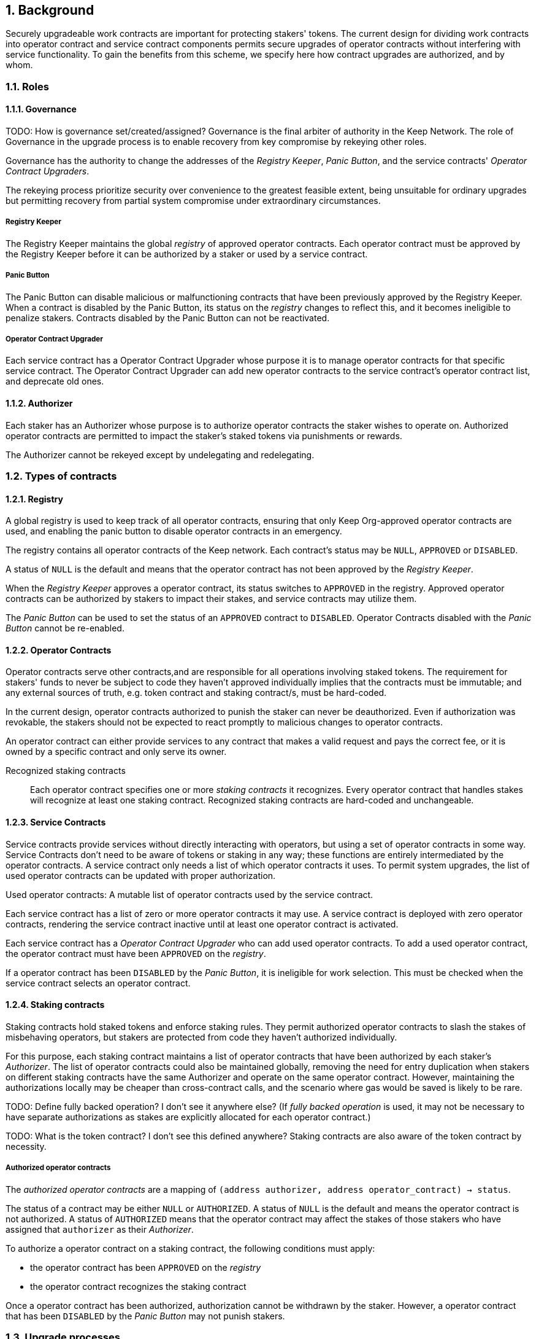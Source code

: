 :icons: font
:numbered:
toc::[]

== Background

Securely upgradeable work contracts are important for protecting stakers' tokens. The current design for dividing work contracts into operator contract and service contract components permits secure upgrades of operator contracts without interfering with service functionality. To gain the benefits from this scheme, we specify here how contract upgrades are authorized, and by whom.

=== Roles
==== Governance
TODO: How is governance set/created/assigned?
Governance is the final arbiter of authority in the Keep Network. The role of Governance in the upgrade process is to enable recovery from key compromise by rekeying other roles.

Governance has the authority to change the addresses of the _Registry Keeper_, _Panic Button_, and the service contracts' _Operator Contract Upgraders_.

The rekeying process prioritize security over convenience to the greatest feasible extent, being unsuitable for ordinary upgrades but permitting recovery from partial system compromise under extraordinary circumstances.

===== Registry Keeper

The Registry Keeper maintains the global _registry_ of approved operator contracts. Each operator contract must be approved by the Registry Keeper before it can be authorized by a staker or used by a service contract.

===== Panic Button

The Panic Button can disable malicious or malfunctioning contracts that have been previously approved by the Registry Keeper. When a contract is disabled by the Panic Button, its status on the _registry_ changes to reflect this, and it becomes ineligible to penalize stakers. Contracts disabled by the Panic Button can not be reactivated.

===== Operator Contract Upgrader

Each service contract has a Operator Contract Upgrader whose purpose it is to manage operator contracts for that specific service contract. The Operator Contract Upgrader can add new operator contracts to the service contract's operator contract list, and deprecate old ones.

==== Authorizer

Each staker has an Authorizer whose purpose is to authorize operator contracts the staker wishes to operate on. Authorized operator contracts are permitted to impact the staker's staked tokens via punishments or rewards.

The Authorizer cannot be rekeyed except by undelegating and redelegating.

=== Types of contracts

==== Registry

A global registry is used to keep track of all operator contracts, ensuring that only Keep Org-approved operator contracts are used, and enabling the panic button to disable operator contracts in an emergency.

The registry contains all operator contracts of the Keep network. Each contract's status may be `NULL`, `APPROVED` or `DISABLED`.

A status of `NULL` is the default and means that the operator contract has not been approved by the _Registry Keeper_.

When the _Registry Keeper_ approves a operator contract, its status switches to `APPROVED` in the registry. Approved operator contracts can be authorized by stakers to impact their stakes, and service contracts may utilize them.

The _Panic Button_ can be used to set the status of an `APPROVED` contract to `DISABLED`. Operator Contracts disabled with the _Panic Button_ cannot be re-enabled.

==== Operator Contracts

Operator contracts serve other contracts,and are responsible for all operations involving staked tokens. The requirement for stakers' funds to never be subject to code they haven't approved individually implies that the contracts must be immutable; and any external sources of truth, e.g. token contract and staking contract/s, must be hard-coded.

In the current design, operator contracts authorized to punish the staker can never be deauthorized. Even if authorization was revokable, the stakers should not be expected to react promptly to malicious changes to operator contracts.

An operator contract can either provide services to any contract that makes a valid request and pays the correct fee, or it is owned by a specific contract and only serve its owner.

Recognized staking contracts::
Each operator contract specifies one or more _staking contracts_ it recognizes. Every operator contract that handles stakes will recognize at least one staking contract. Recognized staking contracts are hard-coded and unchangeable.

==== Service Contracts

Service contracts provide services without directly interacting with operators, but using a set of operator contracts in some way. Service Contracts don't need to be aware of tokens or staking in any way; these functions are entirely intermediated by the operator contracts. A service contract only needs a list of which operator contracts it uses. To permit system upgrades, the list of used operator contracts can be updated with proper authorization.

Used operator contracts: A mutable list of operator contracts used by the service contract.

Each service contract has a list of zero or more operator contracts it may use. A service contract is deployed with zero operator contracts, rendering the service contract inactive until at least one operator contract is activated.

Each service contract has a _Operator Contract Upgrader_ who can add used operator contracts. To add a used operator contract, the operator contract must have been `APPROVED` on the _registry_.

If a operator contract has been `DISABLED` by the _Panic Button_, it is ineligible for work selection. This must be checked when the service contract selects an operator contract.

==== Staking contracts

Staking contracts hold staked tokens and enforce staking rules. They permit authorized operator contracts to slash the stakes of misbehaving operators, but stakers are protected from code they haven't authorized individually.

For this purpose, each staking contract maintains a list of operator contracts that have been authorized by each staker's _Authorizer_. The list of operator contracts could also be maintained globally, removing the need for entry duplication when stakers on different staking contracts have the same Authorizer and operate on the same operator contract. However, maintaining the authorizations locally may be cheaper than cross-contract calls, and the scenario where gas would be saved is likely to be rare.

TODO: Define fully backed operation? I don't see it anywhere else?
(If _fully backed operation_ is used, it may not be necessary to have separate authorizations as stakes are explicitly allocated for each operator contract.)

TODO: What is the token contract? I don't see this defined anywhere?
Staking contracts are also aware of the token contract by necessity.

===== Authorized operator contracts

The _authorized operator contracts_ are a mapping of `(address authorizer, address operator_contract) -> status`.

The status of a contract may be either `NULL` or `AUTHORIZED`. A status of `NULL` is the default and means the operator contract is not authorized. A status of `AUTHORIZED` means that the operator contract may affect the stakes of those stakers who have assigned that `authorizer` as their _Authorizer_.

To authorize a operator contract on a staking contract, the following conditions must apply:

- the operator contract has been `APPROVED` on the _registry_
- the operator contract recognizes the staking contract

Once a operator contract has been authorized, authorization cannot be withdrawn by the staker. However, a operator contract that has been `DISABLED` by the _Panic Button_ may not punish stakers.

=== Upgrade processes

==== Operator Contract upgrade

TODO: Who does this?
. Deploy the new operator contract
. Approve the operator contract on the registry
. Wait for stakers to authorize the operator contract
. Activate the operator contract on the relevant service contract/s

==== New service contract

TODO: Who does this?
. Deploy the new service contract
. Deploy a new operator contract serving the new service contract
  . Approve the operator contract on the registry
  . Wait for stakers to authorize the operator contract
 . Activate the operator contract on the service contract

==== Staking contract upgrade

TODO: Who does this?
. Deploy the new staking contract
. Deploy new operator contracts recognizing the new staking contract
 . Approve the operator contracts on the registry
 . Wait for stakers to migrate to the new staking contract
 . Wait for stakers to authorize the new operator contracts
. Activate the operator contracts on the service contracts

==== Token upgrade

The upgrade process makes it possible to even hard-fork the token
without disrupting service contract user experience:

TODO: Who does this?
. Deploy the new token contract
. Deploy a migration contract
that lets holders convert old tokens to new tokens
. Deploy a new staking contract for the new tokens
  . Deploy new operator contracts recognizing the new token and staking contract
    . Approve the operator contracts on the registry
. Wait for stakers to convert their tokens,
stake on the new contract
and authorize the new operator contracts
. Activate the operator contracts on the service contracts

=== Impact of compromise

==== Individual keys

===== Registry Keeper

TODO: Need to explain this better? Not sure I follow
A compromised Registry Keeper can approve arbitrary operator contracts. Because using those operator contracts for a service contract requires the service contract's Operator Contract Upgrader as well, the impact is limited to stakers being able to instantly unstake by authorizing a malicious operator contract which slashes their stakes and sends the tokens to an address controlled by the staker.

===== Panic Button

A compromised Panic Button can disable all operator contracts and halt all network services. Recovery is impossible until Governance has rekeyed the Panic Button.

This is inevitable due to the functionality of the Panic Button, but the impact could be mitigated by setting a cap on how many times the Panic Button can be invoked within a particular timeframe. However, such a cap would be overwhelmed by a mass approval of malicious contracts by the other roles.

===== Operator Contract Upgrader

A compromised Operator Contract Upgrader can activate arbitrary operator contracts within the strict constraints of the upgrade process. Without compromise of the Registry Keeper to approve new malicious operator contracts, it is unlikely that a compromised Operator Contract Upgrader alone would have significant impact on the network.

===== Authorizer

If only the Authorizer of some staker is compromised, the attacker can authorize operator contracts that have been approved by the Registry Keeper, and that recognize the contract that staker stakes on.

This has a very limited negative impact unless the Registry Keeper has approved
a faulty or malicious operator contract.

==== Key combinations

===== Registry Keeper + Operator Contract Upgrader

If a malicious operator contract can get globally approved, the impacted service contract can be completely subverted by deprecating all other operator contracts and returning malicious values. While already existing operations should finish normally, the service contract can be rendered effectively useless for new requests.

===== Registry Keeper + Authorizer

TODO: Is there anything to prevent this from happening? Can this be mitigated?
Approving and authorizing a malicious operator contract permits theft of staked funds.

=== Limitations

Each operator contract upgrade requires participation from both the _Registry Keeper_ and the _Operator Contract Upgrader_. This increases the exposure of these keys, leading to a higher risk of simultaneous compromise.

== Future Work

Service contracts could have upgradeable components for performing various sub-tasks.
These components could be upgraded with a process similar to that of operator contracts except without staker involvement.

=== Keeps, factories and vendors

==== Operator contracts

===== Keep factories

Keep factories are operator contracts that create keeps for customer applications. Like all operator contracts, each Keep factory recognizes one or more staking contracts for the purpose of determining operators' eligibility to join keeps. Each keep factory implements one or more keep interfaces. The factory records its interfaces and the addresses of the corresponding keep vendors.

===== Keeps

Keeps are operator contracts created by keep factories. When a contract requests a keep from a factory, the factory creates a new contract owned by the customer contract, the keep, and hands it off to the customer contract.

Keeps aren't individually authorized to slash stakers. Instead, they have to use the authorization of their creator factory.

Once created, a keep cannot be upgraded in any way, except by closing the keep and opening another one.

==== Service contracts

===== Keep vendors

Keep vendors are service contracts which perform version management of keep factories. Keep vendors provide customers a single unified interface to request up-to-date keeps.

The upgrade process of the Keep Network is designed to eliminate the security threat
posed by unilateral smart contract upgrades. However, the consent-centered upgrade process is inherently more complex to accommodate than a simple switchover to a new version. Stakers will authorize a new contract and operators will upgrade their client software on their own schedule, so the initial capacity of a new keep version will be seriously limited.

Instead of updating the factory address when a type of keep is upgraded, and explicitly accommodating for the friction in the migration, a customer application can go through the vendor of the corresponding keep type to receive a recent version of the keep. For most applications, the convenience of having the version migration managed automatically by the keep vendor is likely to be more significant than the slight security impact.

== Open Questions

Some threats may be mitigated by allowing or requiring routine rekeying of the upgrade roles using the upgrade roles' own keys instead of relying on governance. This has not been investigated yet. Alternatively, each role could have a backup key in cold storage,
usable as the first-line rekeying option.

The governance process for recovery from key compromise is left open. Involving a significant fraction of stakers (e.g. 33-50%) has the attractive property that an adversary capable of subverting the governance process would necessarily be powerful enough to subvert the honest majority assumption in individual Keeps. This means that rekeying is robust against attacks unless the network as a whole is compromised.

It is not immediately clear whether service contracts should completely block operator contracts disabled with the panic button, or only deprecate them without regard for the normal limitations.

Rate-limiting the Panic Button can help prevent total DoS if the panic button is ever compromised, but also permits flooding the system with malicious operator contracts unless the Registry Keeper is similarly rate-limited.
